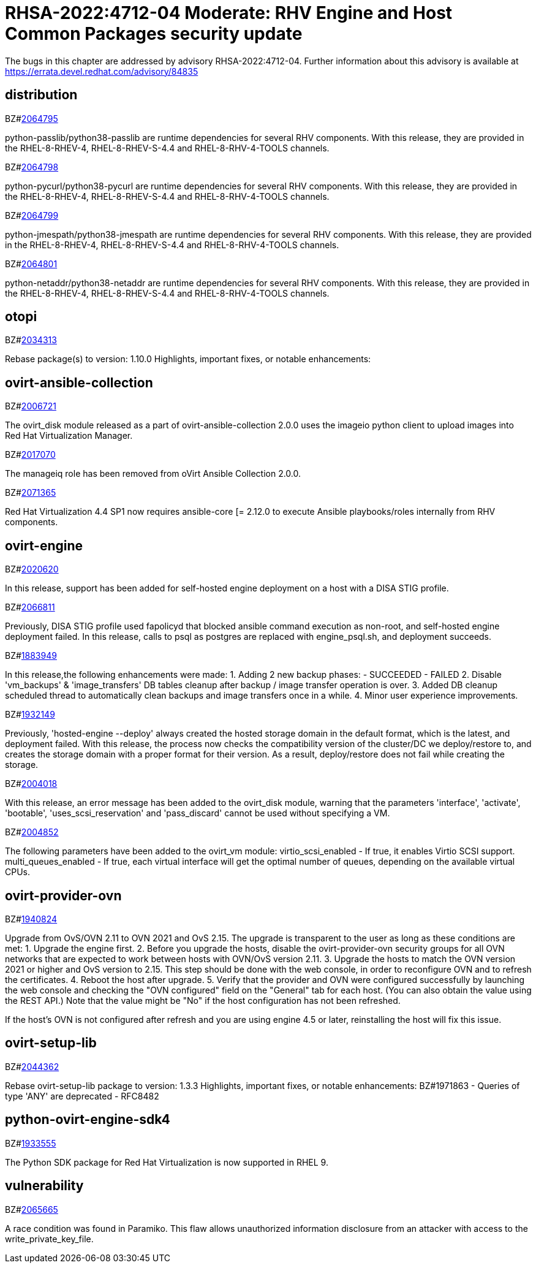 = RHSA-2022:4712-04 Moderate: RHV Engine and Host Common Packages security update

The bugs in this chapter are addressed by advisory RHSA-2022:4712-04. Further information about this advisory is available at https://errata.devel.redhat.com/advisory/84835

== distribution

.BZ#link:https://bugzilla.redhat.com/show_bug.cgi?id=2064795[2064795]

python-passlib/python38-passlib are runtime dependencies for several RHV components. With this release, they are provided in the RHEL-8-RHEV-4, RHEL-8-RHEV-S-4.4 and RHEL-8-RHV-4-TOOLS channels.

.BZ#link:https://bugzilla.redhat.com/show_bug.cgi?id=2064798[2064798]

python-pycurl/python38-pycurl are runtime dependencies for several RHV components. With this release, they are provided in the RHEL-8-RHEV-4, RHEL-8-RHEV-S-4.4 and RHEL-8-RHV-4-TOOLS channels.

.BZ#link:https://bugzilla.redhat.com/show_bug.cgi?id=2064799[2064799]

python-jmespath/python38-jmespath are runtime dependencies for several RHV components. With this release, they are provided in the RHEL-8-RHEV-4, RHEL-8-RHEV-S-4.4 and RHEL-8-RHV-4-TOOLS channels.

.BZ#link:https://bugzilla.redhat.com/show_bug.cgi?id=2064801[2064801]

python-netaddr/python38-netaddr are runtime dependencies for several RHV components. With this release, they are provided in the RHEL-8-RHEV-4, RHEL-8-RHEV-S-4.4 and RHEL-8-RHV-4-TOOLS channels.

== otopi

.BZ#link:https://bugzilla.redhat.com/show_bug.cgi?id=2034313[2034313]

Rebase package(s) to version: 1.10.0
Highlights, important fixes, or notable enhancements:

== ovirt-ansible-collection

.BZ#link:https://bugzilla.redhat.com/show_bug.cgi?id=2006721[2006721]

The ovirt_disk module released as a part of ovirt-ansible-collection 2.0.0 uses the imageio python client to upload images into Red Hat Virtualization Manager.

.BZ#link:https://bugzilla.redhat.com/show_bug.cgi?id=2017070[2017070]

The manageiq role has been removed from oVirt Ansible Collection 2.0.0.

.BZ#link:https://bugzilla.redhat.com/show_bug.cgi?id=2071365[2071365]

Red Hat Virtualization 4.4 SP1 now requires ansible-core [= 2.12.0 to execute Ansible playbooks/roles internally from RHV components.

== ovirt-engine

.BZ#link:https://bugzilla.redhat.com/show_bug.cgi?id=2020620[2020620]

In this release, support has been added for self-hosted engine deployment on a host with a DISA STIG profile.

.BZ#link:https://bugzilla.redhat.com/show_bug.cgi?id=2066811[2066811]

Previously, DISA STIG profile used fapolicyd that blocked ansible command execution as non-root, and self-hosted engine deployment failed.
In this release, calls to psql as postgres are replaced with engine_psql.sh, and deployment succeeds.

.BZ#link:https://bugzilla.redhat.com/show_bug.cgi?id=1883949[1883949]

In this release,the following enhancements were made:
1. Adding 2 new backup phases:
- SUCCEEDED
- FAILED
2. Disable 'vm_backups' & 'image_transfers' DB tables cleanup after backup / image transfer operation is over.
3. Added DB cleanup scheduled thread to automatically clean backups and image transfers once in a while.
4. Minor user experience improvements.

.BZ#link:https://bugzilla.redhat.com/show_bug.cgi?id=1932149[1932149]

Previously, 'hosted-engine --deploy' always created the hosted storage domain in the default format, which is the latest, and deployment failed.
With this release, the process now checks the compatibility version of the cluster/DC we deploy/restore to, and creates the storage domain with a proper format for their version. As a result, deploy/restore does not fail while creating the storage.

.BZ#link:https://bugzilla.redhat.com/show_bug.cgi?id=2004018[2004018]

With this release, an error message has been added to the ovirt_disk module, warning that the parameters 'interface', 'activate', 'bootable', 'uses_scsi_reservation' and 'pass_discard' cannot be used without specifying a VM.

.BZ#link:https://bugzilla.redhat.com/show_bug.cgi?id=2004852[2004852]

The following parameters have been added to the ovirt_vm module:
virtio_scsi_enabled - If true, it enables Virtio SCSI support.
multi_queues_enabled - If true, each virtual interface will get the optimal number of queues, depending on the available virtual CPUs.

== ovirt-provider-ovn

.BZ#link:https://bugzilla.redhat.com/show_bug.cgi?id=1940824[1940824]

Upgrade from OvS/OVN 2.11 to OVN 2021 and OvS 2.15.
The upgrade is transparent to the user as long as these conditions are met:
1. Upgrade the engine first.
2. Before you upgrade the hosts, disable the ovirt-provider-ovn security groups for all OVN networks that are expected to work between hosts with OVN/OvS version 2.11.
3. Upgrade the hosts to match the OVN version 2021 or higher and OvS version to 2.15. This step should be done with the web console, in order to reconfigure OVN and to refresh the certificates.
4. Reboot the host after upgrade.
5. Verify that the provider and OVN were configured successfully by launching the web console and checking the "OVN configured" field on the "General" tab for each host. (You can also obtain the value using the REST API.) Note that the value might be "No" if the host configuration has not been refreshed.

If the host's OVN is not configured after refresh and you are using engine 4.5 or later, reinstalling the host will fix this issue.

== ovirt-setup-lib

.BZ#link:https://bugzilla.redhat.com/show_bug.cgi?id=2044362[2044362]

Rebase ovirt-setup-lib package to version: 1.3.3
Highlights, important fixes, or notable enhancements:
BZ#1971863 - Queries of type 'ANY' are deprecated - RFC8482

== python-ovirt-engine-sdk4

.BZ#link:https://bugzilla.redhat.com/show_bug.cgi?id=1933555[1933555]

The Python SDK package for Red Hat Virtualization is now supported in RHEL 9.

== vulnerability

.BZ#link:https://bugzilla.redhat.com/show_bug.cgi?id=2065665[2065665]

A race condition was found in Paramiko. This flaw allows unauthorized information disclosure from an attacker with access to the write_private_key_file.

////
== python-paramiko

.BZ#link:https://bugzilla.redhat.com/show_bug.cgi?id=2067968[2067968]

CVE-2022-24302: Creating new private key files using `~paramiko.pkey.PKey` subclasses caused a race condition between file creation and mode modification, which can be exploited by an attacker with knowledge of where the Paramiko-using code writes out such files. This problem has been patched with `os.open` and `os.fdopen` to ensure new files are opened with the correct mode. The subsequent explicit `chmod` remains in place to minimize any possible disruption.
////
